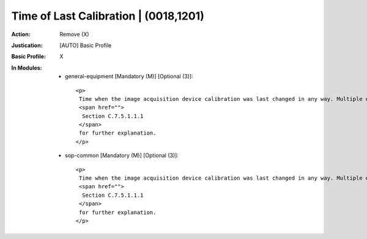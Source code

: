--------------------------------------
Time of Last Calibration | (0018,1201)
--------------------------------------
:Action: Remove (X)
:Justication: [AUTO] Basic Profile
:Basic Profile: X
:In Modules:
   - general-equipment [Mandatory (M)] [Optional (3)]::

       <p>
        Time when the image acquisition device calibration was last changed in any way. Multiple entries may be used. See
        <span href="">
         Section C.7.5.1.1.1
        </span>
        for further explanation.
       </p>

   - sop-common [Mandatory (M)] [Optional (3)]::

       <p>
        Time when the image acquisition device calibration was last changed in any way. Multiple entries may be used. See
        <span href="">
         Section C.7.5.1.1.1
        </span>
        for further explanation.
       </p>
